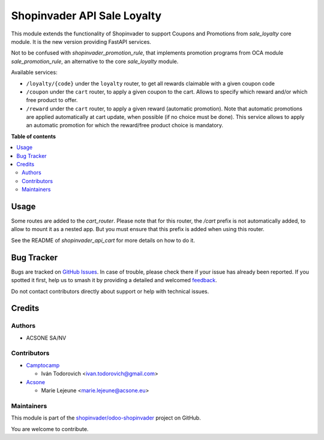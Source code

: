 ============================
Shopinvader API Sale Loyalty
============================

.. 
   !!!!!!!!!!!!!!!!!!!!!!!!!!!!!!!!!!!!!!!!!!!!!!!!!!!!
   !! This file is generated by oca-gen-addon-readme !!
   !! changes will be overwritten.                   !!
   !!!!!!!!!!!!!!!!!!!!!!!!!!!!!!!!!!!!!!!!!!!!!!!!!!!!
   !! source digest: sha256:181f22ca86c6b563f98c38b69eb73b031e2d5464d9cba7c3ebd919f889c80c73
   !!!!!!!!!!!!!!!!!!!!!!!!!!!!!!!!!!!!!!!!!!!!!!!!!!!!

.. |badge1| image:: https://img.shields.io/badge/maturity-Beta-yellow.png
    :target: https://odoo-community.org/page/development-status
    :alt: Beta
.. |badge2| image:: https://img.shields.io/badge/licence-AGPL--3-blue.png
    :target: http://www.gnu.org/licenses/agpl-3.0-standalone.html
    :alt: License: AGPL-3
.. |badge3| image:: https://img.shields.io/badge/github-shopinvader%2Fodoo--shopinvader-lightgray.png?logo=github
    :target: https://github.com/shopinvader/odoo-shopinvader/tree/16.0/shopinvader_api_sale_loyalty
    :alt: shopinvader/odoo-shopinvader

|badge1| |badge2| |badge3|

This module extends the functionality of Shopinvader to support Coupons
and Promotions from `sale_loyalty` core module.
It is the new version providing FastAPI services.

Not to be confused with `shopinvader_promotion_rule`, that implements
promotion programs from OCA module `sale_promotion_rule`, an alternative
to the core `sale_loyalty` module.

Available services:

* ``/loyalty/{code}`` under the ``loyalty`` router, to get all rewards claimable with a given coupon code
* ``/coupon`` under the ``cart`` router, to apply a given coupon to the cart. Allows to specify which reward and/or which free product to offer.
* ``/reward`` under the ``cart`` router, to apply a given reward (automatic promotion). Note that automatic promotions are applied automatically at cart update, when possible (if no choice must be done). This service allows to apply an automatic promotion for which the reward/free product choice is mandatory.

**Table of contents**

.. contents::
   :local:

Usage
=====

Some routes are added to the `cart_router`.
Please note that for this router, the `/cart` prefix is not automatically
added, to allow to mount it as a nested app.
But you must ensure that this prefix is added when using this router.

See the README of `shopinvader_api_cart` for more details on how to do it.

Bug Tracker
===========

Bugs are tracked on `GitHub Issues <https://github.com/shopinvader/odoo-shopinvader/issues>`_.
In case of trouble, please check there if your issue has already been reported.
If you spotted it first, help us to smash it by providing a detailed and welcomed
`feedback <https://github.com/shopinvader/odoo-shopinvader/issues/new?body=module:%20shopinvader_api_sale_loyalty%0Aversion:%2016.0%0A%0A**Steps%20to%20reproduce**%0A-%20...%0A%0A**Current%20behavior**%0A%0A**Expected%20behavior**>`_.

Do not contact contributors directly about support or help with technical issues.

Credits
=======

Authors
~~~~~~~

* ACSONE SA/NV

Contributors
~~~~~~~~~~~~

* `Camptocamp <https://www.camptocamp.com>`_

  * Iván Todorovich <ivan.todorovich@gmail.com>

* `Acsone <https://www.acsone.eu>`_

  * Marie Lejeune <marie.lejeune@acsone.eu>

Maintainers
~~~~~~~~~~~

This module is part of the `shopinvader/odoo-shopinvader <https://github.com/shopinvader/odoo-shopinvader/tree/16.0/shopinvader_api_sale_loyalty>`_ project on GitHub.

You are welcome to contribute.
